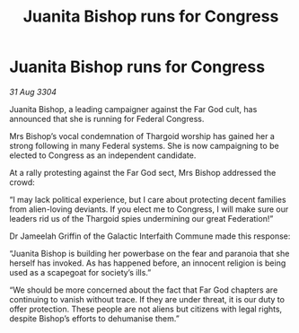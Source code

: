 :PROPERTIES:
:ID:       e14a9792-603f-46a4-b8c2-18f50cfa4969
:END:
#+title: Juanita Bishop runs for Congress
#+filetags: :Thargoid:3304:galnet:

* Juanita Bishop runs for Congress

/31 Aug 3304/

Juanita Bishop, a leading campaigner against the Far God cult, has announced that she is running for Federal Congress. 

Mrs Bishop’s vocal condemnation of Thargoid worship has gained her a strong following in many Federal systems. She is now campaigning to be elected to Congress as an independent candidate. 

At a rally protesting against the Far God sect, Mrs Bishop addressed the crowd: 

“I may lack political experience, but I care about protecting decent families from alien-loving deviants. If you elect me to Congress, I will make sure our leaders rid us of the Thargoid spies undermining our great Federation!” 

Dr Jameelah Griffin of the Galactic Interfaith Commune made this response: 

“Juanita Bishop is building her powerbase on the fear and paranoia that she herself has invoked. As has happened before, an innocent religion is being used as a scapegoat for society’s ills.” 

“We should be more concerned about the fact that Far God chapters are continuing to vanish without trace. If they are under threat, it is our duty to offer protection. These people are not aliens but citizens with legal rights, despite Bishop’s efforts to dehumanise them.”
